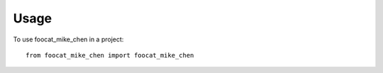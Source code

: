 =====
Usage
=====

To use foocat_mike_chen in a project::

    from foocat_mike_chen import foocat_mike_chen
